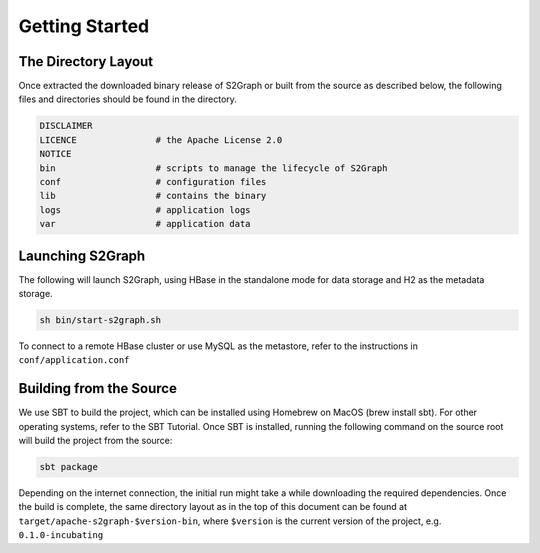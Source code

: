Getting Started
===============

********************
The Directory Layout
********************

Once extracted the downloaded binary release of S2Graph or built from the source as described below, the following files and directories should be found in the directory.

.. code::

  DISCLAIMER
  LICENCE               # the Apache License 2.0
  NOTICE
  bin                   # scripts to manage the lifecycle of S2Graph
  conf                  # configuration files
  lib                   # contains the binary
  logs                  # application logs
  var                   # application data

*****************
Launching S2Graph
*****************

The following will launch S2Graph, using HBase in the standalone mode for data storage and H2 as the metadata storage.

.. code::

  sh bin/start-s2graph.sh

To connect to a remote HBase cluster or use MySQL as the metastore, refer to the instructions in ``conf/application.conf``

************************
Building from the Source
************************

We use SBT to build the project, which can be installed using Homebrew on MacOS (brew install sbt). For other operating systems, refer to the SBT Tutorial. Once SBT is installed, running the following command on the source root will build the project from the source:

.. code:: bash

  sbt package

Depending on the internet connection, the initial run might take a while downloading the required dependencies. Once the build is complete, the same directory layout as in the top of this document can be found at ``target/apache-s2graph-$version-bin``, where ``$version`` is the current version of the project, e.g. ``0.1.0-incubating``
